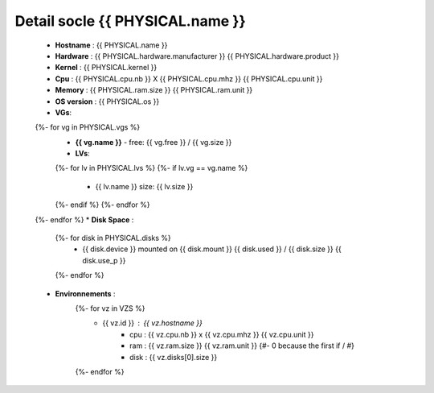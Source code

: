 .. _{{ PHYSICAL.name }}:

Detail socle {{ PHYSICAL.name }}
=========================================

  * **Hostname** : {{ PHYSICAL.name }}
  * **Hardware** : {{ PHYSICAL.hardware.manufacturer }} {{ PHYSICAL.hardware.product }}
  * **Kernel** : {{ PHYSICAL.kernel }}
  * **Cpu** : {{ PHYSICAL.cpu.nb }} X {{ PHYSICAL.cpu.mhz }} {{ PHYSICAL.cpu.unit }}
  * **Memory** : {{ PHYSICAL.ram.size }} {{ PHYSICAL.ram.unit }}
  * **OS version** : {{ PHYSICAL.os }}
  * **VGs**:
  {%- for vg in PHYSICAL.vgs %}
      * **{{ vg.name }}** - free: {{ vg.free }} / {{ vg.size }}
      * **LVs**:
      {%- for lv in PHYSICAL.lvs %}
      {%- if lv.vg == vg.name %}
          * {{ lv.name }} size: {{ lv.size }}
      {%- endif %}
      {%- endfor %}
  {%- endfor %}
  * **Disk Space** :
      {%- for disk in PHYSICAL.disks %}
          * {{ disk.device }} mounted on {{ disk.mount }} {{ disk.used }} / {{ disk.size }} {{ disk.use_p }}
      {%- endfor %}
  * **Environnements** :
      {%- for vz in VZS %}
          * {{ vz.id }} : {{ vz.hostname }}
              * cpu : {{ vz.cpu.nb }} x {{ vz.cpu.mhz }} {{ vz.cpu.unit }}
              * ram : {{ vz.ram.size }} {{ vz.ram.unit }}
                {#- 0 because the first if / #}
              * disk : {{ vz.disks[0].size }}
      {%- endfor %}

